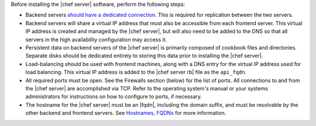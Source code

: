 .. The contents of this file may be included in multiple topics.
.. This file should not be changed in a way that hinders its ability to appear in multiple documentation sets.

Before installing the |chef server| software, perform the following steps:

* Backend servers `should have a dedicated connection <http://www.drbd.org/users-guide/s-prepare-network.html>`_. This is required for replication between the two servers.
* Backend servers will share a virtual IP address that must also be accessible from each frontend server. This virtual IP address is created and managed by the |chef server|, but will also need to be added to the DNS so that all servers in the high availability configuration may access it.
* Persistent data on backend servers of the |chef server| is primarily composed of cookbook files and directories. Separate disks should be dedicated entirely to storing this data prior to installing the |chef server|.
* Load-balancing should be used with frontend machines, along with a DNS entry for the virtual IP address used for load balancing. This virtual IP address is added to the |chef server rb| file as the ``api_fqdn``. 
* All required ports must be open. See the Firewalls section (below) for the list of ports. All connections to and from the |chef server| are accomplished via TCP. Refer to the operating system's manual or your systems administrators for instructions on how to configure to ports, if necessary.
* The hostname for the |chef server| must be an |fqdn|, including the domain suffix, and must be resolvable by the other backend and frontend servers. See `Hostnames, FQDNs <http://docs.chef.io/install_server_pre.html#hostnames>`_ for more information.
